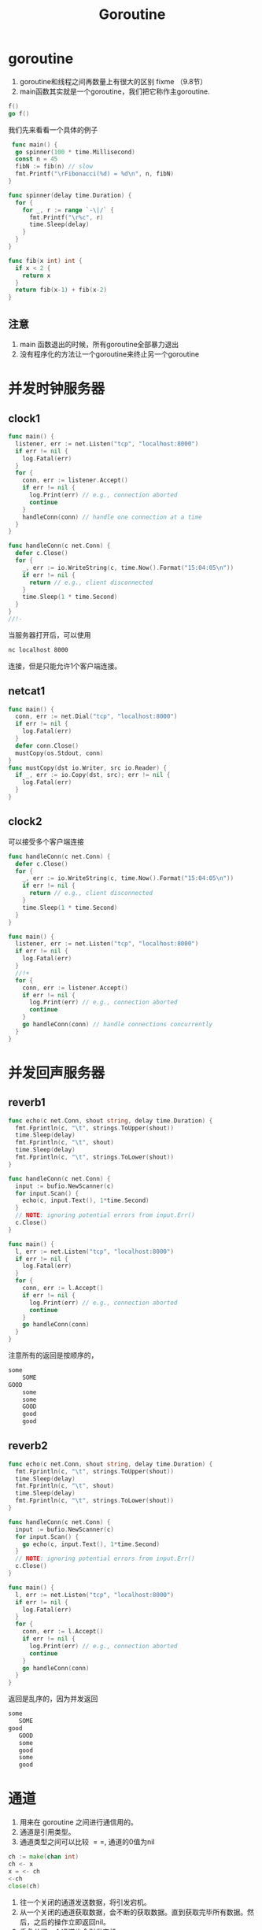 #+TITLE: Goroutine

* goroutine

1. goroutine和线程之间再数量上有很大的区别 fixme （9.8节）
2. main函数其实就是一个goroutine，我们把它称作主goroutine.

#+BEGIN_SRC go
  f()
  go f()
#+END_SRC

我们先来看看一个具体的例子

#+BEGIN_SRC go
   func main() {
    go spinner(100 * time.Millisecond)
    const n = 45
    fibN := fib(n) // slow
    fmt.Printf("\rFibonacci(%d) = %d\n", n, fibN)
  }

  func spinner(delay time.Duration) {
    for {
      for _, r := range `-\|/` {
        fmt.Printf("\r%c", r)
        time.Sleep(delay)
      }
    }
  }

  func fib(x int) int {
    if x < 2 {
      return x
    }
    return fib(x-1) + fib(x-2)
  }
#+END_SRC

** 注意

1. main 函数退出的时候，所有goroutine全部暴力退出
2. 没有程序化的方法让一个goroutine来终止另一个goroutine

* 并发时钟服务器

** clock1
#+BEGIN_SRC go
  func main() {
    listener, err := net.Listen("tcp", "localhost:8000")
    if err != nil {
      log.Fatal(err)
    }
    for {
      conn, err := listener.Accept()
      if err != nil {
        log.Print(err) // e.g., connection aborted
        continue
      }
      handleConn(conn) // handle one connection at a time
    }
  }

  func handleConn(c net.Conn) {
    defer c.Close()
    for {
      _, err := io.WriteString(c, time.Now().Format("15:04:05\n"))
      if err != nil {
        return // e.g., client disconnected
      }
      time.Sleep(1 * time.Second)
    }
  }
  //!-
#+END_SRC

当服务器打开后，可以使用
#+BEGIN_SRC sh
  nc localhost 8000
#+END_SRC
连接，但是只能允许1个客户端连接。

** netcat1

#+BEGIN_SRC go
  func main() {
    conn, err := net.Dial("tcp", "localhost:8000")
    if err != nil {
      log.Fatal(err)
    }
    defer conn.Close()
    mustCopy(os.Stdout, conn)
  }
  func mustCopy(dst io.Writer, src io.Reader) {
    if _, err := io.Copy(dst, src); err != nil {
      log.Fatal(err)
    }
  }
#+END_SRC

** clock2

可以接受多个客户端连接

#+BEGIN_SRC go
  func handleConn(c net.Conn) {
    defer c.Close()
    for {
      _, err := io.WriteString(c, time.Now().Format("15:04:05\n"))
      if err != nil {
        return // e.g., client disconnected
      }
      time.Sleep(1 * time.Second)
    }
  }

  func main() {
    listener, err := net.Listen("tcp", "localhost:8000")
    if err != nil {
      log.Fatal(err)
    }
    //!+
    for {
      conn, err := listener.Accept()
      if err != nil {
        log.Print(err) // e.g., connection aborted
        continue
      }
      go handleConn(conn) // handle connections concurrently
    }
  }
#+END_SRC

* 并发回声服务器
** reverb1
#+BEGIN_SRC go
  func echo(c net.Conn, shout string, delay time.Duration) {
    fmt.Fprintln(c, "\t", strings.ToUpper(shout))
    time.Sleep(delay)
    fmt.Fprintln(c, "\t", shout)
    time.Sleep(delay)
    fmt.Fprintln(c, "\t", strings.ToLower(shout))
  }

  func handleConn(c net.Conn) {
    input := bufio.NewScanner(c)
    for input.Scan() {
      echo(c, input.Text(), 1*time.Second)
    }
    // NOTE: ignoring potential errors from input.Err()
    c.Close()
  }

  func main() {
    l, err := net.Listen("tcp", "localhost:8000")
    if err != nil {
      log.Fatal(err)
    }
    for {
      conn, err := l.Accept()
      if err != nil {
        log.Print(err) // e.g., connection aborted
        continue
      }
      go handleConn(conn)
    }
  }
#+END_SRC
注意所有的返回是按顺序的，

#+BEGIN_SRC sh
  some
      SOME
  GOOD
      some
      some
      GOOD
      good
      good
#+END_SRC

** reverb2

#+BEGIN_SRC go
  func echo(c net.Conn, shout string, delay time.Duration) {
    fmt.Fprintln(c, "\t", strings.ToUpper(shout))
    time.Sleep(delay)
    fmt.Fprintln(c, "\t", shout)
    time.Sleep(delay)
    fmt.Fprintln(c, "\t", strings.ToLower(shout))
  }

  func handleConn(c net.Conn) {
    input := bufio.NewScanner(c)
    for input.Scan() {
      go echo(c, input.Text(), 1*time.Second)
    }
    // NOTE: ignoring potential errors from input.Err()
    c.Close()
  }

  func main() {
    l, err := net.Listen("tcp", "localhost:8000")
    if err != nil {
      log.Fatal(err)
    }
    for {
      conn, err := l.Accept()
      if err != nil {
        log.Print(err) // e.g., connection aborted
        continue
      }
      go handleConn(conn)
    }
  }
#+END_SRC

返回是乱序的，因为并发返回

#+BEGIN_SRC sh
  some
     SOME
  good
     GOOD
     some
     good
     some
     good
#+END_SRC

* 通道

1. 用来在 goroutine 之间进行通信用的。
2. 通道是引用类型。
3. 通道类型之间可以比较 $==$, 通道的0值为nil

#+BEGIN_SRC go
  ch := make(chan int)
  ch <- x
  x = <- ch
  <-ch
  close(ch)
#+END_SRC

1. 往一个关闭的通道发送数据，将引发宕机。
2. 从一个关闭的通道获取数据，会不断的获取数据。直到获取完毕所有数据。然后，之后的操作立即返回nil。
3. 重复关闭一个通道也会引发宕机。

#+BEGIN_SRC go
  ch = make(chan int)     // 无缓冲通道
  ch = make(chan int, 0)  // 无缓冲通道
  ch = make(chan init, 3) // 容量为3的通道
#+END_SRC

** 无缓冲通道

1. 无缓冲通道也叫做同步通道。

#+BEGIN_SRC go
  func main() {
    conn, err := net.Dial("tcp", "localhost:8000")
    if err != nil {
      log.Fatal(err)
    }
    done := make(chan struct{})
    go func() {
      io.Copy(os.Stdout, conn) // NOTE: ignoring errors
      log.Println("done")
      done <- struct{}{} // signal the main goroutine
    }()
    mustCopy(conn, os.Stdin)//注意主程序只执行到这一步，就卡住了。
    conn.Close()
    <-done // wait for background goroutine to finish
  }

  func mustCopy(dst io.Writer, src io.Reader) {
    if _, err := io.Copy(dst, src); err != nil {
      log.Fatal(err)
    }
  }
#+END_SRC

等待计算结果

#+BEGIN_SRC go
  package main
  import (
    "fmt"
    "time"
  )
  func main() {
    result := 0
    done := make(chan struct{})
    go func() {
      for i := 1; i < 10; i++ {
        result = i + result
        time.Sleep(1000 * time.Millisecond)
        fmt.Println(".....")
      }
      done <- struct{}{}
    }()
    <-done
    fmt.Println(result)
  }
#+END_SRC

** 管道
*** pipeline1
#+BEGIN_SRC go
  func main() {
    naturals := make(chan int)
    squares := make(chan int)

    // Counter
    go func() {
      for x := 0; ; x++ {
        naturals <- x
      }
    }()

    // Squarer
    go func() {
      for {
        x := <-naturals
        squares <- x * x
      }
    }()

    // Printer (in main goroutine)
    for {
      fmt.Println(<-squares)
    }
  }
#+END_SRC

*** pipeline2
#+BEGIN_SRC go
  func main() {
    naturals := make(chan int)
    squares := make(chan int)

    // Counter
    go func() {
      for x := 0; x < 100; x++ {
        naturals <- x
      }
      close(naturals)
    }()

    // Squarer
    go func() {
      for x := range naturals {
        squares <- x * x
      }
      close(squares)
    }()

    // Printer (in main goroutine)
    for x := range squares {
      fmt.Println(x)
    }
  }
#+END_SRC

1. 关闭每一个通道不是必须的。
2. 通道的关闭是通过是否可以访问来确定是否资源回收。而不是是否关闭

** 单项通道类型

#+BEGIN_SRC go
  func counter(out chan<- int) {
    for x := 0; x < 100; x++ {
      out <- x
    }
    close(out)
  }

  func squarer(out chan<- int, in <-chan int) {
    for v := range in {
      out <- v * v
    }
    close(out)
  }

  func printer(in <-chan int) {
    for v := range in {
      fmt.Println(v)
    }
  }

  func main() {
    naturals := make(chan int)
    squares := make(chan int)

    go counter(naturals)
    go squarer(squares, naturals)
    printer(squares)
  }
#+END_SRC

** 缓冲通道

#+BEGIN_SRC go
  ch := make(chan string, 3)
  fmt.Println(cap(ch)) // 3
  fmt.Println(len(ch)) // 2 当前有多少个元素在里面
#+END_SRC

1. 注意不能把管道当做队列来用。因为使用队列来用少有不甚，会导致程序卡住。

#+BEGIN_SRC go
  func mirroredQuery() string {
    responses := make(chan string, 3)
    go func() {responses <- request("asia.gopl.io")} ()
    go func() {responses <- request("europe.gopl.io")} ()
    go func() {responses <- request("americas.gopl.io")} ()
    return <-responses
  }

  func request(hostname string) (response string) {/* ... */}
#+END_SRC

1. 如果采用无缓冲的chan，那么慢的两个goroutine就会卡卡住。不会被释放掉，因为没有东西来接收这两goroutine的返回。
2. 具体是怎么泄露的？ fixme

* 并行循环

无并行程序写法
#+BEGIN_SRC go
  func makeThumbnails(filenames []string) {
    for _, f := range filenames {
      if _, err := thumbnail.ImageFile(f); err != nil {
        log.Println(err)
      }
    }
  }
#+END_SRC

并行写法
#+BEGIN_SRC go
  func makeThumbnails(filenames []string) {
    for _, f := range filenames {
      go thumbnail.ImageFile(f) // 这个地方存在问题，程序又错误！！！
    }
  }
#+END_SRC

上面的程序有两个地方存在问题。

1. f的问题
2. 程序运行之后瞬间推出。并没有任何函数再等待goroutine运行完毕。

#+BEGIN_SRC go
  func makeThumbnails(filenames []string){
    ch := make(chan struct{})
    for _, f : range filenames {
      go func(f string) {
        thumbnail.ImageFile(f)
        ch <-struct{}{}
      }(f)
    }

    for range filenames {
      <-ch
    }
  }
#+END_SRC

处理返回值

#+BEGIN_SRC go
  func makeThumbnails(filenames []string) error{
    errors := make(chan error)
    for _, f := range filenames {
      _, err := thumbnail.ImageFile(f)
      errors <- err
    }(f)

    for range filenames {
      if err := <-errors; err != nil {
        return err // 这里不正确，goroutine泄露危险
      }
    }

    return nil
  }
#+END_SRC

Q:为什么会造成goroutine协奏，goroutine泄露的原理是什么？

解决方案，是开辟一个和filenames一样长的通道。
#+BEGIN_SRC go
  func makeThumbnails5(filenames []string) (thumbfiles []string, err error) {
    type item struct {
      thumbfile string
      err       error
    }
    ch := make(chan item, len(filenames))
    for _, f := range filenames {
      go func(f string) {
        var it item
        it.thumbfile, it.err = thumbnail.ImageFile(f)
        ch <- it
        }(f)
    }
    for range filenames {
      it := <-ch
      if it.err != nil {
        return nil, it.err
      }
      thumbfiles = append(thumbfiles, it.thumbfile)
    }
    return thumbfiles, nil
  }
#+END_SRC

一个更好的解决方案

#+BEGIN_SRC go
  func makeThumbnails6(filenames <-chan string) int64 {
    sizes := make(chan int64)
    var wg sync.WaitGroup // number of working goroutines
    for f := range filenames {
      wg.Add(1)
      // worker
      go func(f string) {
        defer wg.Done()
        thumb, err := thumbnail.ImageFile(f)
        if err != nil {
          log.Println(err)
          return }
        info, _ := os.Stat(thumb) // OK to ignore error
        sizes <- info.Size()
      }(f)
    }
    // closer
    go func() {
      wg.Wait()
      close(sizes)
    }()
    var total int64
    for size := range sizes {
      total += size
    }
    return total
  }
#+END_SRC

* 并发的Web爬虫

** 第一版

#+BEGIN_SRC go
  func crawl(url string) []string {
    fmt.Println(url)
    list, err := links.Extract(url)
    if err != nil {
      log.Print(err)
    }
    return list
  }
#+END_SRC

#+BEGIN_SRC go
  func main() {
    worklist := make(chan []string)
    // Start with the command-line arguments.
    go func() { worklist <- os.Args[1:] }()
    // Crawl the web concurrently.
    seen := make(map[string]bool)
    for list := range worklist { // 注意，不会结束的原因在这里。因为阻塞住了。当worklist中的内容为空时。阻塞住。
      for _, link := range list {
        if !seen[link] {
          seen[link] = true
          go func(link string){
            worklist <- crawl(link)
          }(link)
        }
      }
    }
  }
#+END_SRC

问题：

1. 打开太多的链接。并发度太高，导致文件描述符不够用
2. 程序并没有终止。

** 解决链接太多问题

#+BEGIN_SRC go
  var tokens = make(chan struct{}, 20)
  func crawl(url string) []string {
    fmt.Println(url)
    tokens <- struct{}{} // acquire a token
    list, err := links.Extract(url) // 最多只有20个go线程在获取url对应的所有链接。
    <-tokens // release the token
    if err != nil {
      log.Print(err)
    }
    return list
  }
#+END_SRC

** 解决终止问题

#+BEGIN_SRC go
  func main() {
    worklist := make(chan []string)
    var n int // number of pending sends to worklist
    // Start with the command-line arguments.
    n++
    go func() { worklist <- os.Args[1:] }()
    // Crawl the web concurrently.
    seen := make(map[string]bool)
    for ; n > 0; n-- {
      list := <-worklist
      for _, link := range list {
        if !seen[link] {
          seen[link] = true
          n++
          go func(link string) {
            worklist <- crawl(link)
          }(link)
        }
      }
    }
  }
#+END_SRC

** 一个替代方案
*解决连接数过多, 没有解决终止问题？*

#+BEGIN_SRC go
  func main() {
    worklist := make(chan []string)  // lists of URLs, may have duplicates
    unseenLinks := make(chan string) // de-duplicated URLs
    // Add command-line arguments to worklist.
    go func() { worklist <- os.Args[1:] }()
    // Create 20 crawler goroutines to fetch each unseen link.
    for i := 0; i < 20; i++ {
      go func() {
        for link := range unseenLinks {
          foundLinks := crawl(link)
          go func() { worklist <- foundLinks }()
        }
      }() 
    }
    // The main goroutine de-duplicates worklist items
    // and sends the unseen ones to the crawlers.
    seen := make(map[string]bool)
    for list := range worklist {
      for _, link := range list {
        if !seen[link] {
          seen[link] = true
          unseenLinks <- link
        }
      }
    }
  }
#+END_SRC

* 多路select
** 倒计时程序
倒计时发射程序

#+BEGIN_SRC go
  func main() {
    fmt.Println("Commencing countdown.")
    tick := time.Tick(1 * time.Second)
    for countdown := 10; countdown > 0; countdown-- {
      fmt.Println(countdown)
      <-tick
    }
    launch()
  }
#+END_SRC

取消发射程序
#+BEGIN_SRC go
  abort := make(chan struct{})
  go func() {
    os.Stdin.Read(make([]byte, 1)) // read a single byte
    abort <- struct{}{}
  }()
#+END_SRC

如何同时接收并处理tick和abort消息？select

#+BEGIN_SRC go
  select {
       case <-ch1:
           // ...
       case x := <-ch2:
           // ...use x...
       case ch3 <- y:
           // ...
       default:
    // ...
  }
#+END_SRC

最终实现
#+BEGIN_SRC go
  func main() {
    // ...create abort channel...
    fmt.Println("Commencing countdown.  Press return to abort.")
    select {
    case <-time.After(10 * time.Second):
      // Do nothing.
    case <-abort:
      fmt.Println("Launch aborted!")
      return 
      }
    launch()
  }
#+END_SRC

** 注意事项
*** 多个 chan 同时有数据的时候怎么办？

随即选择一个执行

*** goroutine泄露

#+BEGIN_SRC go
  func main() {
    // ...create abort channel...
    fmt.Println("Commencing countdown.  Press return to abort.")
    tick := time.Tick(1 * time.Second)// 行为类似创建一个goroutine不断的向tick发送事件
    for countdown := 10; countdown > 0; countdown-- {
      fmt.Println(countdown)
      select {
      case <-tick:
        // Do nothing.
      case <-abort:
        fmt.Println("Launch aborted!")
        return // 返回之后，tick没有对象去取事件，但是却有一个goroutine再不断的发事件给tick.所以goroutine泄露
      }
    }
    launch()
  }
#+END_SRC

记得关闭它
#+BEGIN_SRC go
  ticker := time.NewTicker(1 * time.Second)
  <-ticker.C // receive from the ticker's channel
  ticker.Stop() // cause the ticker's goroutine to terminate
#+END_SRC

*** 非阻塞信道

#+BEGIN_SRC go
  select {
  case <-abort:
    fmt.Printf("Launch aborted!\n")
    return
  default:
    // do nothing
  }
#+END_SRC

*** nil chan

网nil chan发送或者接受数据都是永久阻塞。

#+BEGIN_SRC go
  nil <- "some" // 发送
  <- nil        // 接受
#+END_SRC

* 并发目录遍历
** 第一版
#+BEGIN_SRC go
  // walkDir recursively walks the file tree rooted at dir
  // and sends the size of each found file on fileSizes.
  func walkDir(dir string, fileSizes chan<- int64) {
    for _, entry := range dirents(dir) {
      if entry.IsDir() {
        subdir := filepath.Join(dir, entry.Name())
        walkDir(subdir, fileSizes)
      }else {
        fileSizes <- entry.Size()
      }
    }
  }
  // dirents returns the entries of directory dir.
  func dirents(dir string) []os.FileInfo {
    entries, err := ioutil.ReadDir(dir)
    if err != nil {
      fmt.Fprintf(os.Stderr, "du1: %v\n", err)
      return nil
    }
    return entries
  }
#+END_SRC

#+BEGIN_SRC go
  func main() {
    // Determine the initial directories.
    flag.Parse()
    roots := flag.Args()
    if len(roots) == 0 {
      roots = []string{"."}
    }
    // Traverse the file tree.
    fileSizes := make(chan int64)
    go func() {
      for _, root := range roots {
        walkDir(root, fileSizes)
      }
      close(fileSizes)
    }()
    // Print the results.
    var nfiles, nbytes int64
    for size := range fileSizes {
      nfiles++
      nbytes += size
    }
    printDiskUsage(nfiles, nbytes)
  }

  func printDiskUsage(nfiles, nbytes int64) {
    fmt.Printf("%d files  %.1f GB\n", nfiles, float64(nbytes)/1e9)
  }
#+END_SRC

** 改进版
*** 每隔一段时间输出信息
参数v控制是否输出filesize，每隔一段时间输出
#+BEGIN_SRC go
  var verbose = flag.Bool("v", false, "show verbose progress messages")
  func main() {
    // ...start background goroutine...
    // Print the results periodically.
    var tick <-chan time.Time
    if *verbose {
      tick = time.Tick(500 * time.Millisecond)
    }
    var nfiles, nbytes int64
  loop:
    for {
      select {
      case size, ok := <-fileSizes:
        if !ok {
          break loop // fileSizes was closed
        }
        nfiles++
        nbytes += size
      case <-tick: // 有么有goroutine泄露？
        printDiskUsage(nfiles, nbytes)
      }
    }
    printDiskUsage(nfiles, nbytes) // final totals
  }
#+END_SRC

*** 充分利用好并发

#+BEGIN_SRC go
  func main() {
    // ...determine roots...
    // Traverse each root of the file tree in parallel.
    fileSizes := make(chan int64)
    var n sync.WaitGroup
    for _, root := range roots {
      n.Add(1)
      go walkDir(root, &n, fileSizes)
    }
    go func() {
      n.Wait()
      close(fileSizes)
    }()
    // ...select loop... 上一个例子的信息输出循环
  }

  func walkDir(dir string, n *sync.WaitGroup, fileSizes chan<- int64) {
    defer n.Done()
    for _, entry := range dirents(dir) {
      if entry.IsDir() {
        n.Add(1)
        subdir := filepath.Join(dir, entry.Name())
        go walkDir(subdir, n, fileSizes)
      } else {
        fileSizes <- entry.Size()
      }
    }
  }
#+END_SRC

*** 限制上一个例子的并发量

#+BEGIN_SRC go
  // sema is a counting semaphore for limiting concurrency in dirents.
  var sema = make(chan struct{}, 20)
  // dirents returns the entries of directory dir.
  func dirents(dir string) []os.FileInfo {
    sema <- struct{}{}        // acquire token
    defer func() { <-sema }() // release token
    // ...
  }
#+END_SRC

* 取消

#+BEGIN_SRC go
  var done = make(chan struct{})
  func cancelled() bool {
    select {
    case <-done:
      return true
    default:
      return false
    }
  }
#+END_SRC

#+BEGIN_SRC go
  // Cancel traversal when input is detected.
  go func() {
    os.Stdin.Read(make([]byte, 1)) // read a single byte
    close(done)
  }()
#+END_SRC

#+BEGIN_SRC go
  for {
    select {
    case <-done: // 为什么多个地方有这个语句？ 因为在一个关闭的通道上取东西，直接返回
      // Drain fileSizes to allow existing goroutines to finish.
      for range fileSizes {
        // Do nothing.
      }
      return
    case size, ok := <-fileSizes:
      // ...
    }
  }
#+END_SRC

goroutine各自分别退出自己。
#+BEGIN_SRC go
  func walkDir(dir string, n *sync.WaitGroup, fileSizes chan<- int64) {
    defer n.Done()
    if cancelled() {
      return
    }
    for _, entry := range dirents(dir) {
      // ...
    }
  }
  func dirents(dir string) []os.FileInfo {
    select {
    case sema <- struct{}{}: // acquire token
    case <-done:
      return nil // cancelled
    }
    defer func() { <-sema }() // release token
    // ...read directory...
  }
#+END_SRC

** 重要的测试技巧

Q : 其实，你自己是很难判断是否把所有的goroutine都关闭并推出了。那么如何在main函数返回的时候，确定还有没有goroutine再运行呢？

A : 在main函数退出之前，调用一个panic，看运行时堆栈信息。如果信息只有main函数的堆栈则说明所有goroutine都退出了。否则，就是说有的goroutine没有退出。

* 聊天服务器

#+BEGIN_SRC go
  func main() {
    listener, err := net.Listen("tcp", "localhost:8000")
    if err != nil {
      log.Fatal(err)
    }
    go broadcaster() // 广播消息
    for {
      conn, err := listener.Accept()
      if err != nil {
        log.Print(err)
        continue 
      }
      go handleConn(conn) // 管理客户端发来的连接
    }
  }
#+END_SRC

#+BEGIN_SRC go
  type client chan<- string // an outgoing message channel
  var (
    entering = make(chan client)
    leaving  = make(chan client)
    messages = make(chan string) // all incoming client messages
  )
  func broadcaster() {
    clients := make(map[client]bool) // all connected clients (chan是可hash的么？)
    for {
      select {
      case msg := <-messages:
        // Broadcast incoming message to all
        // clients' outgoing message channels.
        for cli := range clients {
          cli <- msg
        }
      case cli := <-entering:
        clients[cli] = true
      case cli := <-leaving:
        delete(clients, cli)
        close(cli)
      }
    }
  }
#+END_SRC

#+BEGIN_SRC go
  func handleConn(conn net.Conn) {
    ch := make(chan string) // outgoing client messages
    go clientWriter(conn, ch)
    who := conn.RemoteAddr().String()
    ch <- "You are " + who
    messages <- who + " has arrived"
    entering <- ch
    input := bufio.NewScanner(conn)
    for input.Scan() {
      messages <- who + ": " + input.Text()
    }
    // NOTE: ignoring potential errors from input.Err()
    leaving <- ch
    messages <- who + " has left"
    conn.Close()
  }
  func clientWriter(conn net.Conn, ch <-chan string) {
    for msg := range ch { // 会泄露么？
      fmt.Fprintln(conn, msg) // NOTE: ignoring network errors
    }
  }
#+END_SRC


